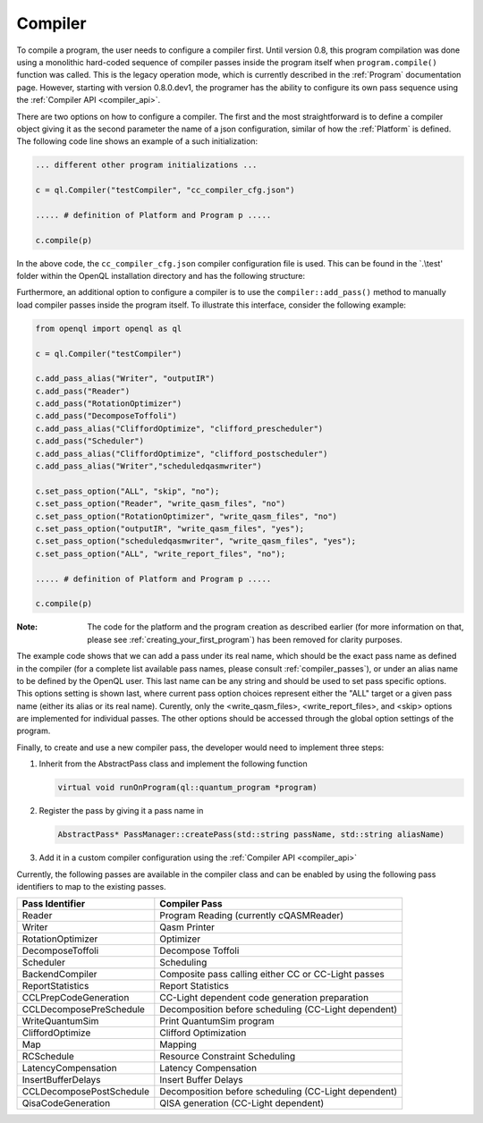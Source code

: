 .. _compiler:

Compiler
=========

To compile a program, the user needs to configure a compiler first. Until version 0.8, this program compilation was done using a monolithic hard-coded sequence of compiler passes inside the program itself when ``program.compile()`` function was called. This is the legacy operation mode, which is currently described in the :ref:`Program` documentation page. However, starting with version 0.8.0.dev1, the programer has the ability to configure its own pass sequence using the :ref:`Compiler API <compiler_api>`. 

There are two options on how to configure a compiler. The first and the most straightforward is to define a compiler object giving it as the second parameter the name of a json configuration, similar of how the :ref:`Platform` is defined. The following code line shows an example of a such initialization:

.. code:: python

    ... different other program initializations ...

    c = ql.Compiler("testCompiler", "cc_compiler_cfg.json")
    
    ..... # definition of Platform and Program p .....
    
    c.compile(p)

In the above code, the ``cc_compiler_cfg.json`` compiler configuration file is used. This can be found in the `.\\test' folder within the OpenQL installation directory and has the following structure:

.. code-block:: html
    :linenos:
    
    {
      "CompilerPasses": 
      [
        {
            "passName" : "Writer", 
            "passAlias": "initialqasmwriter"
            "options": 
            [
                {
                    "optionName" : "eqasm_compiler_name",
                    "optionValue": "eqasm_backend_cc"
                },
                ....
            ]
        },
        ...
      ]
    }

Furthermore, an additional option to configure a compiler is to use the ``compiler::add_pass()`` method to manually load compiler passes inside the program itself. To illustrate this interface, consider the following example:

.. code:: python

    from openql import openql as ql

    c = ql.Compiler("testCompiler")

    c.add_pass_alias("Writer", "outputIR") 
    c.add_pass("Reader") 
    c.add_pass("RotationOptimizer")
    c.add_pass("DecomposeToffoli")
    c.add_pass_alias("CliffordOptimize", "clifford_prescheduler")
    c.add_pass("Scheduler")
    c.add_pass_alias("CliffordOptimize", "clifford_postscheduler")
    c.add_pass_alias("Writer","scheduledqasmwriter")

    c.set_pass_option("ALL", "skip", "no");
    c.set_pass_option("Reader", "write_qasm_files", "no")
    c.set_pass_option("RotationOptimizer", "write_qasm_files", "no")
    c.set_pass_option("outputIR", "write_qasm_files", "yes");
    c.set_pass_option("scheduledqasmwriter", "write_qasm_files", "yes");
    c.set_pass_option("ALL", "write_report_files", "no");

    ..... # definition of Platform and Program p .....
    
    c.compile(p)
    

:Note: The code for the platform and the program creation as described earlier (for more information on that, please see :ref:`creating_your_first_program`) has been removed for clarity purposes. 

The example code shows that we can add a pass under its real name, which should be the exact pass name as defined in the compiler (for a complete list available pass names, please consult :ref:`compiler_passes`), or under an alias name to be defined by the OpenQL user. This last name can be any string and should be used to set pass specific options. This options setting is shown last, where current pass option choices represent either the "ALL" target or a given pass name (either its alias or its real name). Curently, only the <write_qasm_files>, <write_report_files>, and <skip> options are implemented for individual passes. The other options should be accessed through the global option settings of the program. 

Finally, to create and use a new compiler pass, the developer would need to implement three steps:

1) Inherit from the AbstractPass class and implement the following function

   .. code:: c

      virtual void runOnProgram(ql::quantum_program *program)
 
 
2) Register the pass by giving it a pass name in 
 
   .. code:: c

      AbstractPass* PassManager::createPass(std::string passName, std::string aliasName)
 
 
3) Add it in a custom compiler configuration using the :ref:`Compiler API <compiler_api>`


Currently, the following passes are available in the compiler class and can be enabled by using the following pass identifiers to map to the existing passes.  
    
+--------------------------+------------------------------------------------------+
| Pass Identifier          | Compiler Pass                                        |
+==========================+======================================================+
| Reader                   | Program Reading (currently cQASMReader)              |
+--------------------------+------------------------------------------------------+
| Writer                   | Qasm Printer                                         |
+--------------------------+------------------------------------------------------+
| RotationOptimizer        | Optimizer                                            |
+--------------------------+------------------------------------------------------+
| DecomposeToffoli         | Decompose Toffoli                                    |
+--------------------------+------------------------------------------------------+
| Scheduler                | Scheduling                                           |
+--------------------------+------------------------------------------------------+
| BackendCompiler          | Composite pass calling either CC or CC-Light passes  |
+--------------------------+------------------------------------------------------+
| ReportStatistics         | Report Statistics                                    |
+--------------------------+------------------------------------------------------+
| CCLPrepCodeGeneration    | CC-Light dependent code generation preparation       |
+--------------------------+------------------------------------------------------+
| CCLDecomposePreSchedule  | Decomposition before scheduling (CC-Light dependent) |
+--------------------------+------------------------------------------------------+
| WriteQuantumSim          | Print QuantumSim program                             |
+--------------------------+------------------------------------------------------+
| CliffordOptimize         | Clifford Optimization                                |
+--------------------------+------------------------------------------------------+
| Map                      | Mapping                                              |
+--------------------------+------------------------------------------------------+
| RCSchedule               | Resource Constraint Scheduling                       |
+--------------------------+------------------------------------------------------+
| LatencyCompensation      | Latency Compensation                                 |
+--------------------------+------------------------------------------------------+
| InsertBufferDelays       | Insert Buffer Delays                                 |
+--------------------------+------------------------------------------------------+
| CCLDecomposePostSchedule | Decomposition before scheduling (CC-Light dependent) |
+--------------------------+------------------------------------------------------+
| QisaCodeGeneration       | QISA generation (CC-Light dependent)                 |
+--------------------------+------------------------------------------------------+

 
